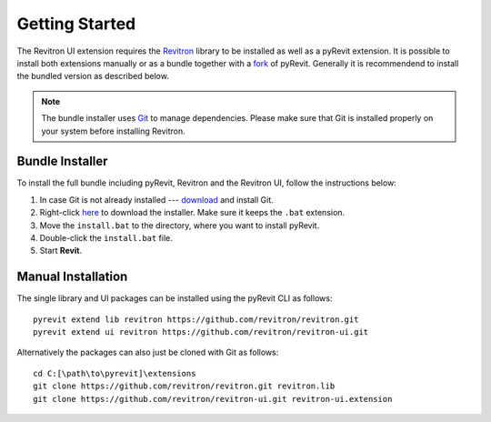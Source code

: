 Getting Started 
===============

The Revitron UI extension requires the `Revitron <https://revitron.readthedocs.io/>`_ library to be installed 
as well as a pyRevit extension. It is possible to install both extensions manually or as a bundle together with a 
`fork <https://github.com/revitron/pyRevit>`_ of pyRevit. 
Generally it is recommendend to install the bundled version as described below.

.. note:: The bundle installer uses `Git <https://git-scm.com/>`_ to manage dependencies.
   Please make sure that Git is installed properly on your system before installing Revitron.

Bundle Installer 
----------------

To install the full bundle including pyRevit, Revitron and the Revitron UI, follow the instructions below:

1. In case Git is not already installed --- `download <https://git-scm.com/download/win>`_ and install Git.
2. Right-click `here <https://raw.githubusercontent.com/revitron/installer/master/install.bat>`_ to download the installer. 
   Make sure it keeps the ``.bat`` extension.
3. Move the ``install.bat`` to the directory, where you want to install pyRevit.
4. Double-click the ``install.bat`` file.
5. Start **Revit**.

Manual Installation
-------------------

The single library and UI packages can be installed using the pyRevit CLI as follows::

    pyrevit extend lib revitron https://github.com/revitron/revitron.git
    pyrevit extend ui revitron https://github.com/revitron/revitron-ui.git

Alternatively the packages can also just be cloned with Git as follows::

    cd C:[\path\to\pyrevit]\extensions
    git clone https://github.com/revitron/revitron.git revitron.lib
    git clone https://github.com/revitron/revitron-ui.git revitron-ui.extension
